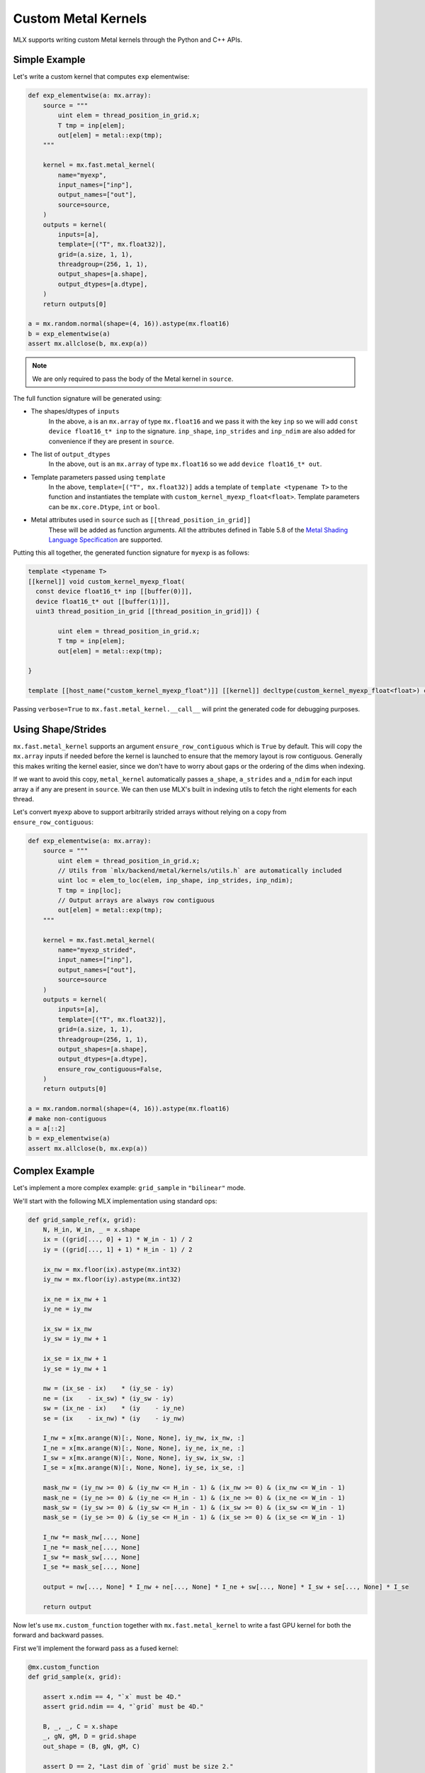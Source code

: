 Custom Metal Kernels
====================

MLX supports writing custom Metal kernels through the Python and C++ APIs.

Simple Example
--------------

Let's write a custom kernel that computes ``exp`` elementwise:

.. code-block:: python

  def exp_elementwise(a: mx.array):
      source = """
          uint elem = thread_position_in_grid.x;
          T tmp = inp[elem];
          out[elem] = metal::exp(tmp);
      """

      kernel = mx.fast.metal_kernel(
          name="myexp",
          input_names=["inp"],
          output_names=["out"],
          source=source,
      )
      outputs = kernel(
          inputs=[a],
          template=[("T", mx.float32)],
          grid=(a.size, 1, 1),
          threadgroup=(256, 1, 1),
          output_shapes=[a.shape],
          output_dtypes=[a.dtype],
      )
      return outputs[0]

  a = mx.random.normal(shape=(4, 16)).astype(mx.float16)
  b = exp_elementwise(a)
  assert mx.allclose(b, mx.exp(a))

.. note::
    We are only required to pass the body of the Metal kernel in ``source``.

The full function signature will be generated using:

* The shapes/dtypes of ``inputs``
    In the above, ``a`` is an ``mx.array`` of type ``mx.float16`` and we pass it with the key ``inp``
    so we will add ``const device float16_t* inp`` to the signature.
    ``inp_shape``, ``inp_strides`` and ``inp_ndim`` are also added for convenience if they are present
    in ``source``.
* The list of ``output_dtypes``
    In the above, ``out`` is an ``mx.array`` of type ``mx.float16``
    so we add ``device float16_t* out``.
* Template parameters passed using ``template``
    In the above, ``template=[("T", mx.float32)]`` adds a template of ``template <typename T>`` to the function
    and instantiates the template with ``custom_kernel_myexp_float<float>``.
    Template parameters can be ``mx.core.Dtype``, ``int`` or ``bool``.
* Metal attributes used in ``source`` such as ``[[thread_position_in_grid]]``
    These will be added as function arguments.
    All the attributes defined in Table 5.8 of the `Metal Shading Language Specification <https://developer.apple.com/metal/Metal-Shading-Language-Specification.pdf>`_ are supported.

Putting this all together, the generated function signature for ``myexp`` is as follows:

.. code-block:: cpp

  template <typename T>
  [[kernel]] void custom_kernel_myexp_float(
    const device float16_t* inp [[buffer(0)]],
    device float16_t* out [[buffer(1)]],
    uint3 thread_position_in_grid [[thread_position_in_grid]]) {

          uint elem = thread_position_in_grid.x;
          T tmp = inp[elem];
          out[elem] = metal::exp(tmp);

  }

  template [[host_name("custom_kernel_myexp_float")]] [[kernel]] decltype(custom_kernel_myexp_float<float>) custom_kernel_myexp_float<float>;

Passing ``verbose=True`` to ``mx.fast.metal_kernel.__call__`` will print the generated code for debugging purposes.

Using Shape/Strides
-------------------

``mx.fast.metal_kernel`` supports an argument ``ensure_row_contiguous`` which is ``True`` by default.
This will copy the ``mx.array`` inputs if needed before the kernel is launched to ensure that the memory layout is row contiguous.
Generally this makes writing the kernel easier, since we don't have to worry about gaps or the ordering of the dims
when indexing.

If we want to avoid this copy, ``metal_kernel`` automatically passes ``a_shape``, ``a_strides`` and ``a_ndim`` for each
input array ``a`` if any are present in ``source``.
We can then use MLX's built in indexing utils to fetch the right elements for each thread.

Let's convert ``myexp`` above to support arbitrarily strided arrays without relying on a copy from ``ensure_row_contiguous``:

.. code-block:: python

  def exp_elementwise(a: mx.array):
      source = """
          uint elem = thread_position_in_grid.x;
          // Utils from `mlx/backend/metal/kernels/utils.h` are automatically included
          uint loc = elem_to_loc(elem, inp_shape, inp_strides, inp_ndim);
          T tmp = inp[loc];
          // Output arrays are always row contiguous
          out[elem] = metal::exp(tmp);
      """

      kernel = mx.fast.metal_kernel(
          name="myexp_strided",
          input_names=["inp"],
          output_names=["out"],
          source=source
      )
      outputs = kernel(
          inputs=[a],
          template=[("T", mx.float32)],
          grid=(a.size, 1, 1),
          threadgroup=(256, 1, 1),
          output_shapes=[a.shape],
          output_dtypes=[a.dtype],
          ensure_row_contiguous=False,
      )
      return outputs[0]

  a = mx.random.normal(shape=(4, 16)).astype(mx.float16)
  # make non-contiguous
  a = a[::2]
  b = exp_elementwise(a)
  assert mx.allclose(b, mx.exp(a))

Complex Example
-----------------------------

Let's implement a more complex example: ``grid_sample`` in ``"bilinear"`` mode.

We'll start with the following MLX implementation using standard ops:

.. code-block:: python

    def grid_sample_ref(x, grid):
        N, H_in, W_in, _ = x.shape
        ix = ((grid[..., 0] + 1) * W_in - 1) / 2
        iy = ((grid[..., 1] + 1) * H_in - 1) / 2

        ix_nw = mx.floor(ix).astype(mx.int32)
        iy_nw = mx.floor(iy).astype(mx.int32)

        ix_ne = ix_nw + 1
        iy_ne = iy_nw

        ix_sw = ix_nw
        iy_sw = iy_nw + 1

        ix_se = ix_nw + 1
        iy_se = iy_nw + 1

        nw = (ix_se - ix)    * (iy_se - iy)
        ne = (ix    - ix_sw) * (iy_sw - iy)
        sw = (ix_ne - ix)    * (iy    - iy_ne)
        se = (ix    - ix_nw) * (iy    - iy_nw)

        I_nw = x[mx.arange(N)[:, None, None], iy_nw, ix_nw, :]
        I_ne = x[mx.arange(N)[:, None, None], iy_ne, ix_ne, :]
        I_sw = x[mx.arange(N)[:, None, None], iy_sw, ix_sw, :]
        I_se = x[mx.arange(N)[:, None, None], iy_se, ix_se, :]

        mask_nw = (iy_nw >= 0) & (iy_nw <= H_in - 1) & (ix_nw >= 0) & (ix_nw <= W_in - 1)
        mask_ne = (iy_ne >= 0) & (iy_ne <= H_in - 1) & (ix_ne >= 0) & (ix_ne <= W_in - 1)
        mask_sw = (iy_sw >= 0) & (iy_sw <= H_in - 1) & (ix_sw >= 0) & (ix_sw <= W_in - 1)
        mask_se = (iy_se >= 0) & (iy_se <= H_in - 1) & (ix_se >= 0) & (ix_se <= W_in - 1)

        I_nw *= mask_nw[..., None]
        I_ne *= mask_ne[..., None]
        I_sw *= mask_sw[..., None]
        I_se *= mask_se[..., None]

        output = nw[..., None] * I_nw + ne[..., None] * I_ne + sw[..., None] * I_sw + se[..., None] * I_se

        return output

Now let's use ``mx.custom_function`` together with ``mx.fast.metal_kernel``
to write a fast GPU kernel for both the forward and backward passes.

First we'll implement the forward pass as a fused kernel:

.. code-block:: python

    @mx.custom_function
    def grid_sample(x, grid):

        assert x.ndim == 4, "`x` must be 4D."
        assert grid.ndim == 4, "`grid` must be 4D."

        B, _, _, C = x.shape
        _, gN, gM, D = grid.shape
        out_shape = (B, gN, gM, C)

        assert D == 2, "Last dim of `grid` must be size 2."

        source = """
            uint elem = thread_position_in_grid.x;
            int H = x_shape[1];
            int W = x_shape[2];
            int C = x_shape[3];
            int gH = grid_shape[1];
            int gW = grid_shape[2];

            int w_stride = C;
            int h_stride = W * w_stride;
            int b_stride = H * h_stride;

            uint grid_idx = elem / C * 2;
            float ix = ((grid[grid_idx] + 1) * W - 1) / 2;
            float iy = ((grid[grid_idx + 1] + 1) * H - 1) / 2;

            int ix_nw = floor(ix);
            int iy_nw = floor(iy);

            int ix_ne = ix_nw + 1;
            int iy_ne = iy_nw;

            int ix_sw = ix_nw;
            int iy_sw = iy_nw + 1;

            int ix_se = ix_nw + 1;
            int iy_se = iy_nw + 1;

            T nw = (ix_se - ix)    * (iy_se - iy);
            T ne = (ix    - ix_sw) * (iy_sw - iy);
            T sw = (ix_ne - ix)    * (iy    - iy_ne);
            T se = (ix    - ix_nw) * (iy    - iy_nw);

            int batch_idx = elem / C / gH / gW * b_stride;
            int channel_idx = elem % C;
            int base_idx = batch_idx + channel_idx;

            T I_nw = x[base_idx + iy_nw * h_stride + ix_nw * w_stride];
            T I_ne = x[base_idx + iy_ne * h_stride + ix_ne * w_stride];
            T I_sw = x[base_idx + iy_sw * h_stride + ix_sw * w_stride];
            T I_se = x[base_idx + iy_se * h_stride + ix_se * w_stride];

            I_nw = iy_nw >= 0 && iy_nw <= H - 1 && ix_nw >= 0 && ix_nw <= W - 1 ? I_nw : 0;
            I_ne = iy_ne >= 0 && iy_ne <= H - 1 && ix_ne >= 0 && ix_ne <= W - 1 ? I_ne : 0;
            I_sw = iy_sw >= 0 && iy_sw <= H - 1 && ix_sw >= 0 && ix_sw <= W - 1 ? I_sw : 0;
            I_se = iy_se >= 0 && iy_se <= H - 1 && ix_se >= 0 && ix_se <= W - 1 ? I_se : 0;

            out[elem] = nw * I_nw + ne * I_ne + sw * I_sw + se * I_se;
        """
        kernel = mx.fast.metal_kernel(
            name="grid_sample",
            input_names=["x", "grid"],
            output_names=["out"],
            source=source,
        )
        outputs = kernel(
            inputs=[x, grid],
            template=[("T", x.dtype)],
            output_shapes=[out_shape],
            output_dtypes=[x.dtype],
            grid=(np.prod(out_shape), 1, 1),
            threadgroup=(256, 1, 1),
        )
        return outputs[0]

For a reasonably sized input such as:

.. code-block:: python

    x.shape = (8, 1024, 1024, 64)
    grid.shape = (8, 256, 256, 2)

On an M1 Max, we see a big performance improvement:

``55.7ms -> 6.7ms => 8x speed up``

Grid Sample VJP
---------------

Since we decorated ``grid_sample`` with ``mx.custom_function``, we can now define
its custom vjp transform so MLX can differentiate it.

The backwards pass requires atomically updating ``x_grad``/``grid_grad`` and so
requires a few extra ``mx.fast.metal_kernel`` features:

* ``init_value=0``
    Initialize all of the kernel's outputs to this value before it runs. This allows us to update only part of the output arrays with the kernel.

* ``atomic_outputs=True``
    Designate all of the kernel outputs as ``atomic`` in the function signature. 
    This means we can use Metal's ``atomic`` features to simultaneously update the ``x_grad`` and ``grid_grad`` arrays from multiple threadgroups. 
    See section 6.15 of the `Metal Shading Language Specification <https://developer.apple.com/metal/Metal-Shading-Language-Specification.pdf>`_ for more details.

We can then implement the backwards pass as follows:

.. code-block:: python

    @grid_sample.vjp
    def grid_sample_vjp(primals, cotangent, _):
        x, grid = primals
        B, _, _, C = x.shape
        _, gN, gM, D = grid.shape

        assert D == 2, "Last dim of `grid` must be size 2."

        source = """
            uint elem = thread_position_in_grid.x;
            int H = x_shape[1];
            int W = x_shape[2];
            int C = x_shape[3];
            // Pad C to the nearest larger simdgroup size multiple
            int C_padded = ceildiv(C, threads_per_simdgroup) * threads_per_simdgroup;

            int gH = grid_shape[1];
            int gW = grid_shape[2];

            int w_stride = C;
            int h_stride = W * w_stride;
            int b_stride = H * h_stride;

            uint grid_idx = elem / C_padded * 2;
            float ix = ((grid[grid_idx] + 1) * W - 1) / 2;
            float iy = ((grid[grid_idx + 1] + 1) * H - 1) / 2;

            int ix_nw = floor(ix);
            int iy_nw = floor(iy);

            int ix_ne = ix_nw + 1;
            int iy_ne = iy_nw;

            int ix_sw = ix_nw;
            int iy_sw = iy_nw + 1;

            int ix_se = ix_nw + 1;
            int iy_se = iy_nw + 1;

            T nw = (ix_se - ix)    * (iy_se - iy);
            T ne = (ix    - ix_sw) * (iy_sw - iy);
            T sw = (ix_ne - ix)    * (iy    - iy_ne);
            T se = (ix    - ix_nw) * (iy    - iy_nw);

            int batch_idx = elem / C_padded / gH / gW * b_stride;
            int channel_idx = elem % C_padded;
            int base_idx = batch_idx + channel_idx;

            T gix = T(0);
            T giy = T(0);
            if (channel_idx < C) {
                int cot_index = elem / C_padded * C + channel_idx;
                T cot = cotangent[cot_index];
                if (iy_nw >= 0 && iy_nw <= H - 1 && ix_nw >= 0 && ix_nw <= W - 1) {
                    int offset = base_idx + iy_nw * h_stride + ix_nw * w_stride;
                    atomic_fetch_add_explicit(&x_grad[offset], nw * cot, memory_order_relaxed);

                    T I_nw = x[offset];
                    gix -= I_nw * (iy_se - iy) * cot;
                    giy -= I_nw * (ix_se - ix) * cot;
                }
                if (iy_ne >= 0 && iy_ne <= H - 1 && ix_ne >= 0 && ix_ne <= W - 1) {
                    int offset = base_idx + iy_ne * h_stride + ix_ne * w_stride;
                    atomic_fetch_add_explicit(&x_grad[offset], ne * cot, memory_order_relaxed);

                    T I_ne = x[offset];
                    gix += I_ne * (iy_sw - iy) * cot;
                    giy -= I_ne * (ix - ix_sw) * cot;
                }
                if (iy_sw >= 0 && iy_sw <= H - 1 && ix_sw >= 0 && ix_sw <= W - 1) {
                    int offset = base_idx + iy_sw * h_stride + ix_sw * w_stride;
                    atomic_fetch_add_explicit(&x_grad[offset], sw * cot, memory_order_relaxed);

                    T I_sw = x[offset];
                    gix -= I_sw * (iy - iy_ne) * cot;
                    giy += I_sw * (ix_ne - ix) * cot;
                }
                if (iy_se >= 0 && iy_se <= H - 1 && ix_se >= 0 && ix_se <= W - 1) {
                    int offset = base_idx + iy_se * h_stride + ix_se * w_stride;
                    atomic_fetch_add_explicit(&x_grad[offset], se * cot, memory_order_relaxed);

                    T I_se = x[offset];
                    gix += I_se * (iy - iy_nw) * cot;
                    giy += I_se * (ix - ix_nw) * cot;
                }
            }

            T gix_mult = W / 2;
            T giy_mult = H / 2;

            // Reduce across each simdgroup first.
            // This is much faster than relying purely on atomics.
            gix = simd_sum(gix);
            giy = simd_sum(giy);

            if (thread_index_in_simdgroup == 0) {
                atomic_fetch_add_explicit(&grid_grad[grid_idx], gix * gix_mult, memory_order_relaxed);
                atomic_fetch_add_explicit(&grid_grad[grid_idx + 1], giy * giy_mult, memory_order_relaxed);
            }
        """
        kernel = mx.fast.metal_kernel(
            name="grid_sample_grad",
            input_names=["x", "grid", "cotangent"],
            output_names=["x_grad", "grid_grad"],
            source=source,
            atomic_outputs=True,
        )
        # pad the output channels to simd group size
        # so that our `simd_sum`s don't overlap.
        simdgroup_size = 32
        C_padded = (C + simdgroup_size - 1) // simdgroup_size * simdgroup_size
        grid_size = B * gN * gM * C_padded
        outputs = kernel(
            inputs=[x, grid, cotangent],
            template=[("T", x.dtype)],
            output_shapes=[x.shape, grid.shape],
            output_dtypes=[x.dtype, x.dtype],
            grid=(grid_size, 1, 1),
            threadgroup=(256, 1, 1),
            init_value=0,
        )
        return outputs[0], outputs[1]

There's an even larger speed up for the vjp:

``676.4ms -> 16.7ms => 40x speed up``

